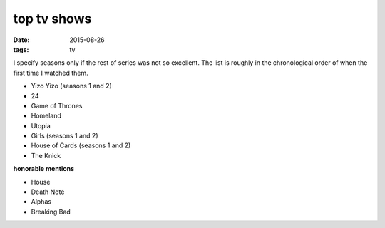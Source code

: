 top tv shows
============

:date: 2015-08-26
:tags: tv



I specify seasons only if the rest of series was not so excellent.
The list is roughly in the chronological order of when the first time
I watched them.

- Yizo Yizo (seasons 1 and 2)
- 24
- Game of Thrones
- Homeland
- Utopia
- Girls (seasons 1 and 2)
- House of Cards (seasons 1 and 2)
- The Knick

**honorable mentions**

- House
- Death Note
- Alphas
- Breaking Bad

